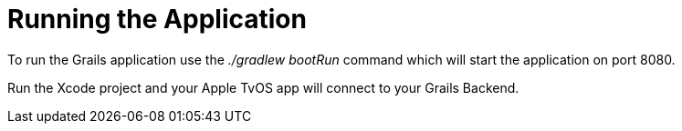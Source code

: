 [[runningTheApp.adoc]]
= Running the Application

To run the Grails application use the _./gradlew bootRun_ command which will start the application on port 8080.

Run the Xcode project and your Apple TvOS app will connect to your Grails Backend.